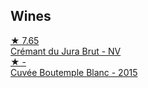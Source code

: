 
** Wines

#+begin_export html
<div class="flex-container">
  <a class="flex-item flex-item-left" href="/wines/5593feab-1336-4276-825b-94b1cd627f56.html">
    <img class="flex-bottle" src="/images/55/93feab-1336-4276-825b-94b1cd627f56/2022-12-07-21-32-14-IMG-3649@512.webp"></img>
    <section class="h">★ 7.65</section>
    <section class="h text-bolder">Crémant du Jura Brut - NV</section>
  </a>

  <a class="flex-item flex-item-right" href="/wines/6906b624-3b07-43fa-944e-a531367d3f21.html">
    <img class="flex-bottle" src="/images/69/06b624-3b07-43fa-944e-a531367d3f21/2023-03-24-13-28-46-IMG-5672@512.webp"></img>
    <section class="h">★ -</section>
    <section class="h text-bolder">Cuvée Boutemple Blanc - 2015</section>
  </a>

</div>
#+end_export
